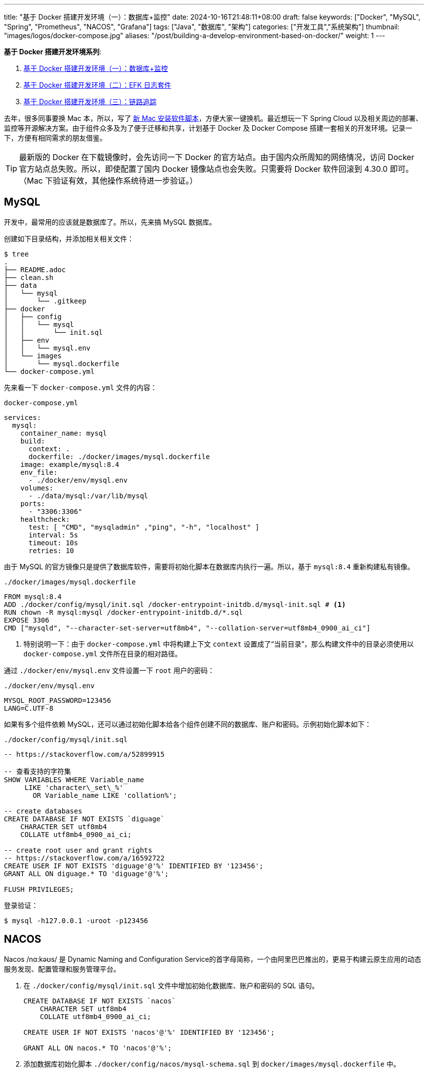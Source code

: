 ---
title: "基于 Docker 搭建开发环境（一）：数据库+监控"
date: 2024-10-16T21:48:11+08:00
draft: false
keywords: ["Docker", "MySQL", "Spring", "Prometheus", "NACOS", "Grafana"]
tags: ["Java", "数据库", "架构"]
categories: ["开发工具","系统架构"]
thumbnail: "images/logos/docker-compose.jpg"
aliases: "/post/building-a-develop-environment-based-on-docker/"
weight: 1
---

*基于 Docker 搭建开发环境系列*:

. https://www.diguage.com/post/building-a-develop-environment-based-on-docker-1/[基于 Docker 搭建开发环境（一）：数据库+监控^]
. https://www.diguage.com/post/building-a-develop-environment-based-on-docker-2/[基于 Docker 搭建开发环境（二）：EFK 日志套件^]
. https://www.diguage.com/post/building-a-develop-environment-based-on-docker-3/[基于 Docker 搭建开发环境（三）：链路追踪^]

去年，很多同事要换 Mac 本，所以，写了 https://www.diguage.com/post/install-software-for-new-mac/[新 Mac 安装软件脚本^]，方便大家一键换机。最近想玩一下 Spring Cloud 以及相关周边的部署、监控等开源解决方案。由于组件众多及为了便于迁移和共享，计划基于 Docker 及 Docker Compose 搭建一套相关的开发环境。记录一下，方便有相同需求的朋友借鉴。

TIP: 最新版的 Docker 在下载镜像时，会先访问一下 Docker 的官方站点。由于国内众所周知的网络情况，访问 Docker 官方站点总失败。所以，即使配置了国内 Docker 镜像站点也会失败。只需要将 Docker 软件回滚到 4.30.0 即可。（Mac 下验证有效，其他操作系统待进一步验证。）

== MySQL

开发中，最常用的应该就是数据库了。所以，先来搞 MySQL 数据库。

创建如下目录结构，并添加相关相关文件：

[source%nowrap,bash,{source_attr}]
----
$ tree
.
├── README.adoc
├── clean.sh
├── data
│   └── mysql
│       └── .gitkeep
├── docker
│   ├── config
│   │   └── mysql
│   │       └── init.sql
│   ├── env
│   │   └── mysql.env
│   └── images
│       └── mysql.dockerfile
└── docker-compose.yml
----

先来看一下  `docker-compose.yml` 文件的内容：

.`docker-compose.yml`
[source%nowrap,yaml,{source_attr}]
----
services:
  mysql:
    container_name: mysql
    build:
      context: .
      dockerfile: ./docker/images/mysql.dockerfile
    image: example/mysql:8.4
    env_file:
      - ./docker/env/mysql.env
    volumes:
      - ./data/mysql:/var/lib/mysql
    ports:
      - "3306:3306"
    healthcheck:
      test: [ "CMD", "mysqladmin" ,"ping", "-h", "localhost" ]
      interval: 5s
      timeout: 10s
      retries: 10
----

由于 MySQL 的官方镜像只是提供了数据库软件，需要将初始化脚本在数据库内执行一遍。所以，基于 `mysql:8.4` 重新构建私有镜像。

.`./docker/images/mysql.dockerfile`
[source%nowrap,yaml,{source_attr}]
----
FROM mysql:8.4
ADD ./docker/config/mysql/init.sql /docker-entrypoint-initdb.d/mysql-init.sql # <1>
RUN chown -R mysql:mysql /docker-entrypoint-initdb.d/*.sql
EXPOSE 3306
CMD ["mysqld", "--character-set-server=utf8mb4", "--collation-server=utf8mb4_0900_ai_ci"]
----
<1> 特别说明一下：由于 `docker-compose.yml` 中将构建上下文 `context` 设置成了“当前目录”，那么构建文件中的目录必须使用以 `docker-compose.yml` 文件所在目录的相对路径。

通过 `./docker/env/mysql.env` 文件设置一下 `root` 用户的密码：

.`./docker/env/mysql.env`
[source%nowrap,{source_attr}]
----
MYSQL_ROOT_PASSWORD=123456
LANG=C.UTF-8
----

如果有多个组件依赖 MySQL，还可以通过初始化脚本给各个组件创建不同的数据库、账户和密码。示例初始化脚本如下：

.`./docker/config/mysql/init.sql`
[source%nowrap,sql,{source_attr}]
----
-- https://stackoverflow.com/a/52899915

-- 查看支持的字符集
SHOW VARIABLES WHERE Variable_name 
     LIKE 'character\_set\_%'
       OR Variable_name LIKE 'collation%';

-- create databases
CREATE DATABASE IF NOT EXISTS `diguage`
    CHARACTER SET utf8mb4
    COLLATE utf8mb4_0900_ai_ci;

-- create root user and grant rights
-- https://stackoverflow.com/a/16592722
CREATE USER IF NOT EXISTS 'diguage'@'%' IDENTIFIED BY '123456';
GRANT ALL ON diguage.* TO 'diguage'@'%';

FLUSH PRIVILEGES;
----

登录验证：

[source%nowrap,bash,{source_attr}]
----
$ mysql -h127.0.0.1 -uroot -p123456
----


== NACOS

Nacos /nɑ:kəʊs/ 是 Dynamic Naming and Configuration Service的首字母简称，一个由阿里巴巴推出的，更易于构建云原生应用的动态服务发现、配置管理和服务管理平台。

. 在 `./docker/config/mysql/init.sql` 文件中增加初始化数据库、账户和密码的 SQL 语句。
+
--
[source%nowrap,sql,{source_attr}]
----
CREATE DATABASE IF NOT EXISTS `nacos`
    CHARACTER SET utf8mb4
    COLLATE utf8mb4_0900_ai_ci;

CREATE USER IF NOT EXISTS 'nacos'@'%' IDENTIFIED BY '123456';

GRANT ALL ON nacos.* TO 'nacos'@'%';
----
--
+
. 添加数据库初始化脚本 `./docker/config/nacos/mysql-schema.sql` 到 `docker/images/mysql.dockerfile` 中。
+
--
[source%nowrap,{source_attr}]
----
# https://raw.githubusercontent.com/alibaba/nacos/develop/distribution/conf/mysql-schema.sql
# 在文件头加一句 SQL:  use nacos;
ADD ./docker/config/nacos/mysql-schema.sql /docker-entrypoint-initdb.d/nacos-mysql.sql
----
--
+
. 添加必要的环境变量配置文件 `./docker/env/nacos.env`。
+
--
[source%nowrap,{source_attr}]
----
PREFER_HOST_MODE=hostname
MODE=standalone
SPRING_DATASOURCE_PLATFORM=mysql
MYSQL_SERVICE_HOST=mysql
MYSQL_SERVICE_DB_NAME=nacos
MYSQL_SERVICE_PORT=3306
MYSQL_SERVICE_USER=nacos
MYSQL_SERVICE_PASSWORD=123456
MYSQL_SERVICE_DB_PARAM=characterEncoding=utf8&connectTimeout=1000&socketTimeout=3000&autoReconnect=true&useUnicode=true&useSSL=false&serverTimezone=Asia/Shanghai&allowPublicKeyRetrieval=true
NACOS_AUTH_IDENTITY_KEY=2222
NACOS_AUTH_IDENTITY_VALUE=2xxx
NACOS_AUTH_TOKEN=SecretKey012345678901234567890123456789012345678901234567890123456789
----
--
+
. `docker-compose.yml` 的内容最后一起给出。下同，不在赘述。

验证网页： http://127.0.0.1:8848/nacos/ ，监控数据见： http://localhost:8848/nacos/actuator/prometheus

== Prometheus

部署好 NACOS，下面来部署一下 Prometheus，并且用 Prometheus 来监控 NACOS。

. 增加配置文件： `./docker/config/prometheus/prometheus.yml`。
+
--
[source%nowrap,yaml,{source_attr}]
----
# my global config
global:
  scrape_interval: 5s # Set the scrape interval to every 5 seconds. Default is every 1 minute.
  evaluation_interval: 5s # Evaluate rules every 5 seconds. The default is every 1 minute.
  # scrape_timeout is set to the global default (10s).

# Alertmanager configuration
alerting:
  alertmanagers:
    - static_configs:
        - targets:
          # - alertmanager:9093

# Load rules once and periodically evaluate them according to the global 'evaluation_interval'.
rule_files:
# - "first_rules.yml"
# - "second_rules.yml"

# A scrape configuration containing exactly one endpoint to scrape:
# Here it's Prometheus itself.
scrape_configs:
  # The job name is added as a label `job=<job_name>` to any timeseries scraped from this config.
  - job_name: 'prometheus'

    # metrics_path defaults to '/metrics'
    # scheme defaults to 'http'.

    static_configs:
      - targets: [ 'localhost:9090' ]

  - job_name: 'nacos' # <1>
    metrics_path: '/nacos/actuator/prometheus'
    static_configs:
      - targets: [ 'nacos:8848' ]
----
<1> 接入新应用需要的配置
--
+
. 由于 NACOS 官方镜像内置的配置文件没有开启 Prometheus 监控。所以，需要增加一个配置文件，并将其挂载到容器里：`./docker/config/nacos/application.properties:/home/nacos/conf/application.properties`
+
--
[source%nowrap,{source_attr}]
----
# @author D瓜哥 · https://www.diguage.com

# spring
server.servlet.contextPath=${SERVER_SERVLET_CONTEXTPATH:/nacos}
server.contextPath=/nacos
server.port=${NACOS_APPLICATION_PORT:8848}
server.tomcat.accesslog.max-days=30
server.tomcat.accesslog.pattern=%h %l %u %t "%r" %s %b %D %{User-Agent}i %{Request-Source}i
server.tomcat.accesslog.enabled=${TOMCAT_ACCESSLOG_ENABLED:false}
server.error.include-message=ALWAYS
# default current work dir
server.tomcat.basedir=file:.
#*************** Config Module Related Configurations ***************#
### Deprecated configuration property, it is recommended to use `spring.sql.init.platform` replaced.
#spring.datasource.platform=${SPRING_DATASOURCE_PLATFORM:}
spring.sql.init.platform=${SPRING_DATASOURCE_PLATFORM:}
nacos.cmdb.dumpTaskInterval=3600
nacos.cmdb.eventTaskInterval=10
nacos.cmdb.labelTaskInterval=300
nacos.cmdb.loadDataAtStart=false
db.num=${MYSQL_DATABASE_NUM:1}
db.url.0=jdbc:mysql://${MYSQL_SERVICE_HOST}:${MYSQL_SERVICE_PORT:3306}/${MYSQL_SERVICE_DB_NAME}?${MYSQL_SERVICE_DB_PARAM:characterEncoding=utf8&connectTimeout=1000&socketTimeout=3000&autoReconnect=true&useSSL=false}
db.user.0=${MYSQL_SERVICE_USER}
db.password.0=${MYSQL_SERVICE_PASSWORD}
## DB connection pool settings
db.pool.config.connectionTimeout=${DB_POOL_CONNECTION_TIMEOUT:30000}
db.pool.config.validationTimeout=10000
db.pool.config.maximumPoolSize=20
db.pool.config.minimumIdle=2
### The auth system to use, currently only 'nacos' and 'ldap' is supported:
nacos.core.auth.system.type=${NACOS_AUTH_SYSTEM_TYPE:nacos}
### worked when nacos.core.auth.system.type=nacos
### The token expiration in seconds:
nacos.core.auth.plugin.nacos.token.expire.seconds=${NACOS_AUTH_TOKEN_EXPIRE_SECONDS:18000}
### The default token:
nacos.core.auth.plugin.nacos.token.secret.key=${NACOS_AUTH_TOKEN:}
### Turn on/off caching of auth information. By turning on this switch, the update of auth information would have a 15 seconds delay.
nacos.core.auth.caching.enabled=${NACOS_AUTH_CACHE_ENABLE:false}
nacos.core.auth.enable.userAgentAuthWhite=${NACOS_AUTH_USER_AGENT_AUTH_WHITE_ENABLE:false}
nacos.core.auth.server.identity.key=${NACOS_AUTH_IDENTITY_KEY:}
nacos.core.auth.server.identity.value=${NACOS_AUTH_IDENTITY_VALUE:}
## spring security config
### turn off security
nacos.security.ignore.urls=${NACOS_SECURITY_IGNORE_URLS:/,/error,/**/*.css,/**/*.js,/**/*.html,/**/*.map,/**/*.svg,/**/*.png,/**/*.ico,/console-fe/public/**,/v1/auth/**,/v1/console/health/**,/actuator/**,/v1/console/server/**}
# metrics for elastic search
management.endpoints.web.exposure.include=*  # <1>
management.metrics.export.elastic.enabled=false
management.metrics.export.influx.enabled=false
nacos.naming.distro.taskDispatchThreadCount=10
nacos.naming.distro.taskDispatchPeriod=200
nacos.naming.distro.batchSyncKeyCount=1000
nacos.naming.distro.initDataRatio=0.9
nacos.naming.distro.syncRetryDelay=5000
nacos.naming.data.warmup=true
nacos.console.ui.enabled=true
nacos.core.param.check.enabled=true
----
<1> 新增配置。
--

验证网页： http://localhost:9090/

== Grafana

在监控可视化方面，Grafana 还是更胜一筹。下面以 NACOS 为例，看看如何基于 Prometheus 的监控数据来做监控和报警。

配置方面很简单，只需要将 Grafana 加入到 `docker-compose.yml` 即可。启动后，主要是在 UI 页面进行操作。

. 添加 Prometheus 类型的 Data Source。
. 添加监控面板，将 https://github.com/nacos-group/nacos-template/blob/master/nacos-grafana.json[模板] 导入即可。

操作细节见 https://nacos.io/zh-cn/docs/monitor-guide.html[Nacos 监控手册^]。

最后，在提醒一句：常用软件的 Grafana 监控面板不需要自己配置，可以在 https://grafana.com/grafana/dashboards/[Grafana dashboards^] 页面搜索，选择合适的面板，下载 JSON 导入即可。

NOTE: 在 https://github.com/micrometer-metrics/micrometer-samples/tree/main/micrometer-samples-boot3-database[Micrometer - Spring Boot 3 DataBase Sample^] 中看到，可以将配置文件直接挂载到 Grafana 中，这样应该就无需配置。但是，尝试后，数据不通，后续还要再研究一下怎么优化。

验证网页： http://localhost:3000/ ， 账户密码： admin/admin

== 业务应用接入

将业务应用接入到 Prometheus，就需要业务应用将相关监控数据暴露出来。Spring Boot 已经有相关 Starter，可以直接使用。步骤如下：

. 添加相关依赖
+
--
[source%nowrap,xml,{source_attr}]
----
<!-- spring-boot-actuator依赖 -->
<dependency>
    <groupId>org.springframework.boot</groupId>
    <artifactId>spring-boot-starter-actuator</artifactId>
</dependency>
<!-- prometheus依赖 -->
<dependency>
    <groupId>io.micrometer</groupId>
    <artifactId>micrometer-registry-prometheus</artifactId>
</dependency>
----
--
+
. 添加相关配置，暴露监测数据端口。配置完成后，启动应用即可在 http://localhost:8081/actuator/prometheus 中看到相关监控数据。
+
--
[source%nowrap,{source_attr}]
----
# application.properties 添加以下配置用于暴露指标
spring.application.name=diguage-order

management.server.port=8081
management.endpoints.web.exposure.include=*
management.metrics.tags.application=${spring.application.name}
----
--
+
. 在 `./docker/config/prometheus/prometheus.yml` 中配置拉取任务：
+
--
[source%nowrap,yaml,{source_attr}]
----
- job_name: 'diguage-order'
  metrics_path: '/actuator/prometheus'
  static_configs:
    - targets: [ 'diguage-order:8848' ] # <1>
----
<1> 这里的域名与 `docker-compose.yml` 中配置的名称相对应。
--
+
. 将应用打包，接入到 `docker-compose.yml` 中，即可一起启动接入到系统中。

== 待优化事项

还有一些值得完善和深入研究的话题，列出来，后续再优化：

. 目前需要把业务应用打包后配置到 `docker-compose.yml` 才能启动接入到这套监控体系。如何把网络暴露出来，可以让 IDE 运行中的应用接入到这套监控体系？
. 目前如果有新增的应用或服务器，需要手动配置才能接入到 Prometheus 中，如何做到自动接入？
. 如何通过配置文件，直接配置好 Grafana 而不是需要手动操作配置？
. 如何在应用中接入 OpenTelemetry + Jaeger 监控？
. Spring Boot 内置的监控数据是一个 OpenMetrics 标准的实现。深入学习一下。
. 怎么使用 Prometheus 监控 MySQL？
. 监控数据怎么在 Prometheus，Grafana 和 OpenTelemetry 中共享及存储？
. 怎样利用监控数据来助力服务治理，提高系统稳定性？
. 看到很多公司，在大数据方面，使用 Apache Doris，不知能否接入进来？
. 集成日志采集套装 ElasticSearch + Fluentd + Kibana

这些问题，后续研究后再分享，敬请关注： https://www.diguage.com/post/building-a-develop-environment-based-on-docker-2/[基于 Docker 搭建开发环境（二）：日志套件^]

== 完整的 `docker-compose.yml`

最后，把 `docker-compose.yml` 文件完整展示一下：

[source%nowrap,yaml,{source_attr}]
----
# @author D瓜哥 · https://www.diguage.com

services:
  # mysql -h127.0.0.1 -uroot -p123456
  mysql:
    container_name: mysql
    build:
      context: .
      dockerfile: ./docker/images/mysql.dockerfile
    image: example/mysql:8.4
    env_file:
      - ./docker/env/mysql.env
    volumes:
      - ./data/mysql:/var/lib/mysql
    ports:
      - "3306:3306"
    healthcheck:
      test: [ "CMD", "mysqladmin" ,"ping", "-h", "localhost" ]
      interval: 5s
      timeout: 10s
      retries: 10

  # Nacos: http://127.0.0.1:8848/nacos/
  # http://localhost:8848/nacos/actuator/prometheus
  nacos:
    image: nacos/nacos-server:${NACOS_VERSION:-latest}
    container_name: nacos
    env_file:
      - ./docker/env/nacos.env
    volumes:
      - ./docker/config/nacos/application.properties:/home/nacos/conf/application.properties
      - /tmp/logs/nacos/:/home/nacos/logs
    ports:
      - "8848:8848"
      - "9848:9848"
    depends_on:
      mysql:
        condition: service_healthy
    restart: always

  # Prometheus: http://localhost:9090/
  prometheus:
    image: prom/prometheus:${PROMETHEUS_VERSION:-latest}
    container_name: prometheus
    restart: always
    command:
      - --config.file=/etc/prometheus/prometheus.yml
    volumes:
      - ./docker/config/prometheus/prometheus.yml:/etc/prometheus/prometheus.yml:ro
    ports:
      - 9090:9090
    depends_on:
      - nacos

  # Grafana: http://localhost:3000/
  # admin/admin
  grafana:
    container_name: grafana
    image: grafana/grafana:${GRAFANA_VERSION:-latest}
    ports:
      - 3000:3000
    restart: on-failure
----

相关配置已经推送到 GitHub： https://github.com/diguage/develop-env[diguage/develop-env: 基于 Docker 的开发环境^]，感兴趣欢迎围观。


== 参考资料

. https://github.com/nacos-group/nacos-docker/tree/master[nacos-group/nacos-docker^] -- example/standalone-mysql-5.7.yaml
. https://dev.mysql.com/doc/refman/8.4/en/charset-mysql.html[Character Sets and Collations in MySQL 8.4^]
. https://www.cnblogs.com/sparkdev/p/9573248.html[Dockerfile 中的 COPY 与 ADD 命令^]
. https://blog.csdn.net/wmq880204/article/details/80591096[创建MySQL用户 赋予某指定库表的权限_grant all privileges on 指定表权限^]
. https://blog.csdn.net/u014796999/article/details/53559747[mysql刷新权限命令_sql给guest用户设置查询、更新权限^]
. https://nacos.io/en-us/docs/v2/guide/admin/monitor-guide.html[Nacos monitor guide^]
. https://blog.csdn.net/qq_32605245/article/details/134545714[最全docker之docker-compose.yml详解_docker-compose.yml^]
. https://www.cnblogs.com/johnnyzen/p/17785405.html[Docker Compose 基础教程（概念/基础操作）^]
. https://help.aliyun.com/zh/prometheus/use-cases/connect-spring-boot-applications-to-managed-service-for-prometheus[如何将SpringBoot应用接入Prometheus监控_可观测监控 Prometheus 版(Prometheus)^]
. https://www.infrastack.cn/?p=48[从零开始：使用Prometheus与Grafana搭建监控系统^]
. https://blog.csdn.net/zhang24360/article/details/125357297[Nacos监控中心篇（一）Prometheus+Grafana的配置_nacos 对接granfa^]





